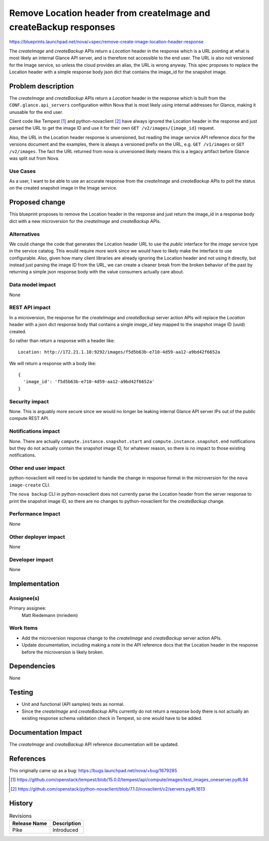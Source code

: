 ..
 This work is licensed under a Creative Commons Attribution 3.0 Unported
 License.

 http://creativecommons.org/licenses/by/3.0/legalcode

==================================================================
Remove Location header from createImage and createBackup responses
==================================================================

`<https://blueprints.launchpad.net/nova/+spec/remove-create-image-location-header-response>`_

The `createImage` and `createBackup` APIs return a `Location` header in the
response which is a URL pointing at what is most likely an internal Glance API
server, and is therefore not accessible to the end user. The URL is also not
versioned for the Image service, so unless the cloud provides an alias, the URL
is wrong anyway. This spec proposes to replace the Location header with a
simple response body json dict that contains the image_id for the snapshot
image.

Problem description
===================

The `createImage` and `createBackup` APIs return a `Location` header in the
response which is built from the ``CONF.glance.api_servers`` configuration
within Nova that is most likely using internal addresses for Glance, making it
unusable for the end user.

Client code like Tempest [1]_ and python-novaclient [2]_ have always ignored
the Location header in the response and just parsed the URL to get the image ID
and use it for their own ``GET /v2/images/{image_id}`` request.

Also, the URL in the Location header response is unversioned, but reading the
image service API reference docs for the versions document and the examples,
there is always a versioned prefix on the URL, e.g. ``GET /v1/images`` or
``GET /v2/images``. The fact the URL returned from nova is unversioned likely
means this is a legacy artifact before Glance was split out from Nova.

Use Cases
---------

As a user, I want to be able to use an accurate response from the `createImage`
and `createBackup` APIs to poll the status on the created snapshot image in the
Image service.

Proposed change
===============

This blueprint proposes to remove the Location header in the response and just
return the image_id in a response body dict with a new microversion for the
`createImage` and `createBackup` APIs.

Alternatives
------------

We could change the code that generates the Location header URL to use the
`public` interface for the `image` service type in the service catalog. This
would require more work since we would have to likely make the interface to
use configurable. Also, given how many client libraries are already ignoring
the Location header and not using it directly, but instead just parsing the
image ID from the URL, we can create a cleaner break from the broken behavior
of the past by returning a simple json response body with the value consumers
actually care about.

Data model impact
-----------------

None

REST API impact
---------------

In a microversion, the response for the `createImage` and `createBackup` server
action APIs will replace the `Location` header with a json dict response body
that contains a single `image_id` key mapped to the snapshot image ID (uuid)
created.

So rather than return a response with a header like::

  Location: http://172.21.1.10:9292/images/f5d5b63b-e710-4d59-aa12-a9bd42f6652a

We will return a response with a body like::

  {
    'image_id': 'f5d5b63b-e710-4d59-aa12-a9bd42f6652a'
  }

Security impact
---------------

None. This is arguably more secure since we would no longer be leaking internal
Glance API server IPs out of the public compute REST API.

Notifications impact
--------------------

None. There are actually ``compute.instance.snapshot.start`` and
``compute.instance.snapshot.end`` notifications but they do not actually
contain the snapshot image ID, for whatever reason, so there is no impact to
those existing notifications.

Other end user impact
---------------------

python-novaclient will need to be updated to handle the change in response
format in the microversion for the ``nova image-create`` CLI.

The ``nova backup`` CLI in python-novaclient does not currently parse the
Location header from the server response to print the snapshot image ID, so
there are no changes to python-novaclient for the `createBackup` change.

Performance Impact
------------------

None

Other deployer impact
---------------------

None

Developer impact
----------------

None


Implementation
==============

Assignee(s)
-----------

Primary assignee:
  Matt Riedemann (mriedem)

Work Items
----------

* Add the microversion response change to the `createImage` and `createBackup`
  server action APIs.
* Update documentation, including making a note in the API reference docs that
  the Location header in the response before the microversion is likely broken.


Dependencies
============

None


Testing
=======

* Unit and functional (API samples) tests as normal.
* Since the `createImage` and `createBackup` APIs currently do not return a
  response body there is not actually an existing response schema validation
  check in Tempest, so one would have to be added.


Documentation Impact
====================

The `createImage` and `createBackup` API reference documentation will be
updated.

References
==========

This originally came up as a bug: https://bugs.launchpad.net/nova/+bug/1679285

.. [1] https://github.com/openstack/tempest/blob/15.0.0/tempest/api/compute/images/test_images_oneserver.py#L94
.. [2] https://github.com/openstack/python-novaclient/blob/7.1.0/novaclient/v2/servers.py#L1613

History
=======

.. list-table:: Revisions
   :header-rows: 1

   * - Release Name
     - Description
   * - Pike
     - Introduced
